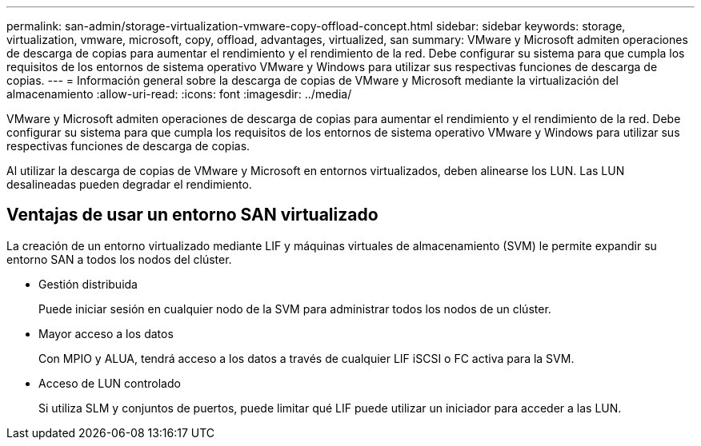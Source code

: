 ---
permalink: san-admin/storage-virtualization-vmware-copy-offload-concept.html 
sidebar: sidebar 
keywords: storage, virtualization, vmware, microsoft, copy, offload, advantages, virtualized, san 
summary: VMware y Microsoft admiten operaciones de descarga de copias para aumentar el rendimiento y el rendimiento de la red. Debe configurar su sistema para que cumpla los requisitos de los entornos de sistema operativo VMware y Windows para utilizar sus respectivas funciones de descarga de copias. 
---
= Información general sobre la descarga de copias de VMware y Microsoft mediante la virtualización del almacenamiento
:allow-uri-read: 
:icons: font
:imagesdir: ../media/


[role="lead"]
VMware y Microsoft admiten operaciones de descarga de copias para aumentar el rendimiento y el rendimiento de la red. Debe configurar su sistema para que cumpla los requisitos de los entornos de sistema operativo VMware y Windows para utilizar sus respectivas funciones de descarga de copias.

Al utilizar la descarga de copias de VMware y Microsoft en entornos virtualizados, deben alinearse los LUN. Las LUN desalineadas pueden degradar el rendimiento.



== Ventajas de usar un entorno SAN virtualizado

La creación de un entorno virtualizado mediante LIF y máquinas virtuales de almacenamiento (SVM) le permite expandir su entorno SAN a todos los nodos del clúster.

* Gestión distribuida
+
Puede iniciar sesión en cualquier nodo de la SVM para administrar todos los nodos de un clúster.

* Mayor acceso a los datos
+
Con MPIO y ALUA, tendrá acceso a los datos a través de cualquier LIF iSCSI o FC activa para la SVM.

* Acceso de LUN controlado
+
Si utiliza SLM y conjuntos de puertos, puede limitar qué LIF puede utilizar un iniciador para acceder a las LUN.


